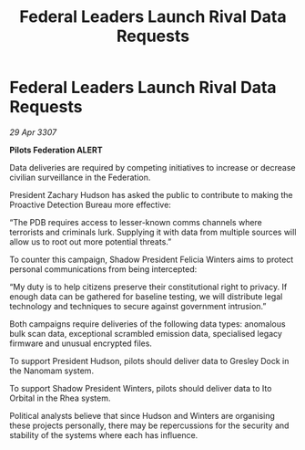 :PROPERTIES:
:ID:       aa6ce5c6-d47e-48ff-bbe9-13ad1888e058
:END:
#+title: Federal Leaders Launch Rival Data Requests
#+filetags: :galnet:

* Federal Leaders Launch Rival Data Requests

/29 Apr 3307/

*Pilots Federation ALERT* 

Data deliveries are required by competing initiatives to increase or decrease civilian surveillance in the Federation.  

President Zachary Hudson has asked the public to contribute to making the Proactive Detection Bureau more effective: 

“The PDB requires access to lesser-known comms channels where terrorists and criminals lurk. Supplying it with data from multiple sources will allow us to root out more potential threats.” 

To counter this campaign, Shadow President Felicia Winters aims to protect personal communications from being intercepted: 

“My duty is to help citizens preserve their constitutional right to privacy. If enough data can be gathered for baseline testing, we will distribute legal technology and techniques to secure against government intrusion.” 

Both campaigns require deliveries of the following data types: anomalous bulk scan data, exceptional scrambled emission data, specialised legacy firmware and unusual encrypted files. 

To support President Hudson, pilots should deliver data to Gresley Dock in the Nanomam system. 

To support Shadow President Winters, pilots should deliver data to Ito Orbital in the Rhea system. 

Political analysts believe that since Hudson and Winters are organising these projects personally, there may be repercussions for the security and stability of the systems where each has influence.
